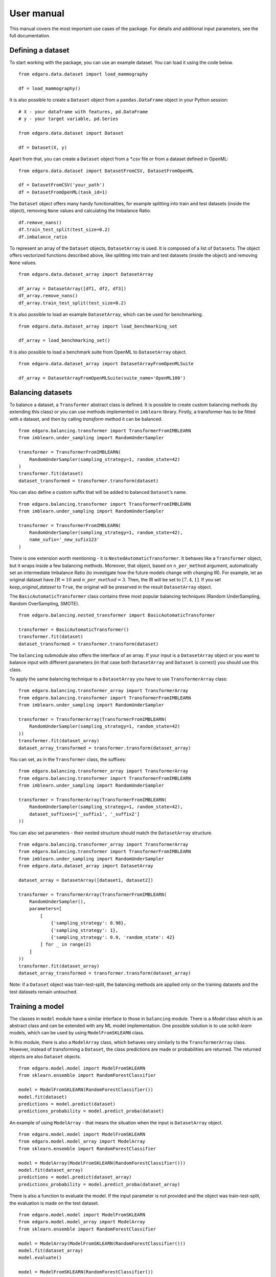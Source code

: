 =============
User manual
=============

This manual covers the most important use cases of the package. For
details and additional input parameters, see the full documentation.

Defining a dataset
------------------

To start working with the package, you can use an example dataset. You
can load it using the code below.

::

   from edgaro.data.dataset import load_mammography

   df = load_mammography()

It is also possible to create a ``Dataset`` object from a
``pandas.DataFrame`` object in your Python session:

::

   # X - your dataframe with features, pd.DataFrame
   # y - your target variable, pd.Series

   from edgaro.data.dataset import Dataset

   df = Dataset(X, y)

Apart from that, you can create a ``Dataset`` object from a *\*.csv*
file or from a dataset defined in OpenML:

::

   from edgaro.data.dataset import DatasetFromCSV, DatasetFromOpenML

   df = DatasetFromCSV('your_path')
   df = DatasetFromOpenML(task_id=1)

The ``Dataset`` object offers many handy functionalities, for example
splitting into train and test datasets (inside the object), removing
``None`` values and calculating the Imbalance Ratio.

::

   df.remove_nans()
   df.train_test_split(test_size=0.2)
   df.imbalance_ratio

To represent an array of the ``Dataset`` objects, ``DatasetArray`` is
used. It is composed of a list of ``Dataset``\ s. The object offers
vectorized functions described above, like splitting into train and test
datasets (inside the object) and removing ``None`` values.

::

   from edgaro.data.dataset_array import DatasetArray

   df_array = DatasetArray([df1, df2, df3])
   df_array.remove_nans()
   df_array.train_test_split(test_size=0.2)

It is also possible to load an example ``DatasetArray``, which can be
used for benchmarking.

::

   from edgaro.data.dataset_array import load_benchmarking_set

   df_array = load_benchmarking_set()

It is also possible to load a benchmark suite from OpenML to
``DatasetArray`` object.

::

   from edgaro.data.dataset_array import DatasetArrayFromOpenMLSuite

   df_array = DatasetArrayFromOpenMLSuite(suite_name='OpenML100')

Balancing datasets
------------------

To balance a dataset, a ``Transformer`` abstract class is defined. It is
possible to create custom balancing methods (by extending this class) or
you can use methods implemented in ``imblearn`` library. Firstly, a
transformer has to be fitted with a dataset, and then by calling
*transform* method it can be balanced.

::

   from edgaro.balancing.transformer import TransformerFromIMBLEARN
   from imblearn.under_sampling import RandomUnderSampler

   transformer = TransformerFromIMBLEARN(
       RandomUnderSampler(sampling_strategy=1, random_state=42)
   )
   transformer.fit(dataset)
   dataset_transformed = transformer.transform(dataset)

You can also define a custom suffix that will be added to balanced
``Dataset``\ ’s name.

::

   from edgaro.balancing.transformer import TransformerFromIMBLEARN
   from imblearn.under_sampling import RandomUnderSampler

   transformer = TransformerFromIMBLEARN(
       RandomUnderSampler(sampling_strategy=1, random_state=42),
       name_sufix='_new_sufix123'
   )

There is one extension worth mentioning - it is
``NestedAutomaticTransformer``. It behaves like a ``Transformer``
object, but it wraps inside a few balancing methods. Moreover, that
object, based on ``n_per_method`` argument, automatically set an
intermediate Imbalance Ratio (to investigate how the future models
change with changing IR). For example, let an original dataset have
:math:`IR=10` and :math:`n\_per\_method=3`. Then, the IR will be set to
:math:`[7, 4, 1]`. If you set *keep_original_dataset* to ``True``, the
original will be preserved in the result ``DatasetArray`` object.

The ``BasicAutomaticTransformer`` class contains three most popular
balancing techniques (Random UnderSampling, Random OverSampling, SMOTE).

::

   from edgaro.balancing.nested_transformer import BasicAutomaticTransformer

   transformer = BasicAutomaticTransformer()
   transformer.fit(dataset)
   dataset_transformed = transformer.transform(dataset)

The ``balancing`` submodule also offers the interface of an array. If
your input is a ``DatasetArray`` object or you want to balance input
with different parameters (in that case both ``DatasetArray`` and
``Dataset`` is correct) you should use this class.

To apply the same balancing technique to a ``DatasetArray`` you have to
use ``TransformerArray`` class:

::

   from edgaro.balancing.transformer_array import TransformerArray
   from edgaro.balancing.transformer import TransformerFromIMBLEARN
   from imblearn.under_sampling import RandomUnderSampler

   transformer = TransformerArray(TransformerFromIMBLEARN(
       RandomUnderSampler(sampling_strategy=1, random_state=42)
   ))
   transformer.fit(dataset_array)
   dataset_array_transformed = transformer.transform(dataset_array)

You can set, as in the ``Transformer`` class, the suffixes:

::

   from edgaro.balancing.transformer_array import TransformerArray
   from edgaro.balancing.transformer import TransformerFromIMBLEARN
   from imblearn.under_sampling import RandomUnderSampler

   transformer = TransformerArray(TransformerFromIMBLEARN(
       RandomUnderSampler(sampling_strategy=1, random_state=42),
       dataset_suffixes=['_suffix1', '_suffix2']
   ))

You can also set parameters - their nested structure should match the
``DatasetArray`` structure.

::

   from edgaro.balancing.transformer_array import TransformerArray
   from edgaro.balancing.transformer import TransformerFromIMBLEARN
   from imblearn.under_sampling import RandomUnderSampler
   from edgaro.data.dataset_array import DatasetArray

   dataset_array = DatasetArray([dataset1, dataset2])

   transformer = TransformerArray(TransformerFromIMBLEARN(
       RandomUnderSampler(),
       parameters=[
           [
               {'sampling_strategy': 0.98},
               {'sampling_strategy': 1},
               {'sampling_strategy': 0.9, 'random_state': 42}
           ] for _ in range(2)
       ]
   ))
   transformer.fit(dataset_array)
   dataset_array_transformed = transformer.transform(dataset_array)

Note: if a ``Dataset`` object was train-test-split, the balancing
methods are applied only on the training datasets and the test datasets
remain untouched.

Training a model
----------------

The classes in ``model`` module have a similar interface to those in
``balancing`` module. There is a *Model* class which is an abstract
class and can be extended with any ML model implementation. One possible
solution is to use *scikit-learn* models, which can be used by using
``ModelFromSKLEARN`` class.

In this module, there is also a ``ModelArray`` class, which behaves very
similarly to the ``TransformerArray`` class. However, instead of
transforming a ``Dataset``, the class predictions are made or
probabilities are returned. The returned objects are also ``Dataset``
objects.

::

   from edgaro.model.model import ModelFromSKLEARN
   from sklearn.ensemble import RandomForestClassifier

   model = ModelFromSKLEARN(RandomForestClassifier())
   model.fit(dataset)
   predictions = model.predict(dataset)
   predictions_probability = model.predict_proba(dataset)

An example of using ``ModelArray`` - that means the situation when the
input is ``DatasetArray`` object.

::

   from edgaro.model.model import ModelFromSKLEARN
   from edgaro.model.model_array import ModelArray
   from sklearn.ensemble import RandomForestClassifier

   model = ModelArray(ModelFromSKLEARN(RandomForestClassifier()))
   model.fit(dataset_array)
   predictions = model.predict(dataset_array)
   predictions_probability = model.predict_proba(dataset_array)

There is also a function to evaluate the model. If the input parameter
is not provided and the object was train-test-split, the evaluation is
made on the test dataset.

::

   from edgaro.model.model import ModelFromSKLEARN
   from edgaro.model.model_array import ModelArray
   from sklearn.ensemble import RandomForestClassifier

   model = ModelArray(ModelFromSKLEARN(RandomForestClassifier()))
   model.fit(dataset_array)
   model.evaluate()

   model = ModelFromSKLEARN(RandomForestClassifier())
   model.fit(dataset)
   model.evaluate()

Explaining and comparing explanations
-------------------------------------

To create explanations (PDP / ALE curves), the ``Explainer`` and
``ExplainerArray`` classes are provided. The first one should be used
when you only have one ``Model`` object and the latter when you have
``ModelArray``. The interface in ``explain`` module is similar to that
in ``model``:

::

   from edgaro.explain.explainer import Explainer

   exp = Explainer(model)
   exp.fit()
   explanation = exp.transform()

In case of input ``ModelArray``:

::

   from edgaro.explain.explainer import Explainer
   from edgaro.explain.explainer_array import ExplainerArray

   exp = ExplainerArray(model_array)
   exp.fit()
   explanation = exp.transform()

These functions return ``ModelProfileExplanation`` and ``ModelProfileExplanationArray``
objects that make it possible to compare explanations and visualise
them.

In case of a single ``Model``:

::

   from edgaro.explain.explainer import Explainer

   exp = Explainer(model)
   exp.fit()
   explanation = exp.transform()
   explanation.plot(variable='Col1')

In case of a ``ModelArray``:

::

   from edgaro.explain.explainer import Explainer
   from edgaro.explain.explainer_array import ExplainerArray

   exp = ExplainerArray(model_array)
   exp.fit()
   explanation = exp.transform()
   explanation.plot(variables=['Col1', 'Col2'])

In order to calculate the distance between the curves:

::

   from edgaro.explain.explainer import Explainer
   from edgaro.explain.explainer_array import ExplainerArray

   exp = ExplainerArray(model_array)
   exp.fit()
   explanation = exp.transform()
   explanation[0].compare(explanation[1], variable='Col1')

To create benchmarking summary plots, use for example the code:

::

   from edgaro.explain.explainer import Explainer
   from edgaro.explain.explainer_array import ExplainerArray

   exp = ExplainerArray(model_array)
   exp.fit()
   explanation = exp.transform()
   explanation.plot_aggregate(['SMOTE ', 'RandomOversample ', 'RandomUndersample ')

The elements of the list in the function *plot_aggregate()* are regular
expressions to match and group explanations matching the. In this case,
the output will be a boxplot with three boxes - one per method.

Note: if the input data objects were train-test-split, the explanations
are calculated on the test dataset.
